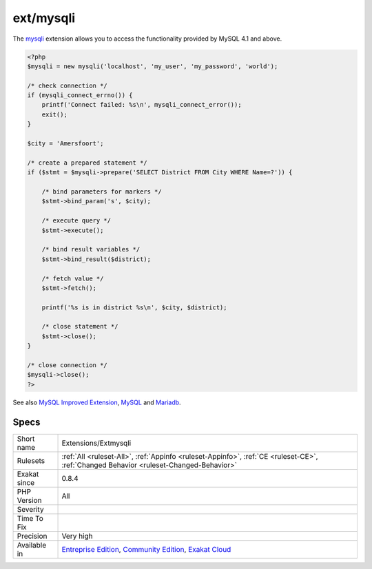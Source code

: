 .. _extensions-extmysqli:

.. _ext-mysqli:

ext/mysqli
++++++++++

.. meta\:\:
	:description:
		ext/mysqli: Extension mysqli for MySQL.
	:twitter:card: summary_large_image
	:twitter:site: @exakat
	:twitter:title: ext/mysqli
	:twitter:description: ext/mysqli: Extension mysqli for MySQL
	:twitter:creator: @exakat
	:twitter:image:src: https://www.exakat.io/wp-content/uploads/2020/06/logo-exakat.png
	:og:image: https://www.exakat.io/wp-content/uploads/2020/06/logo-exakat.png
	:og:title: ext/mysqli
	:og:type: article
	:og:description: Extension mysqli for MySQL
	:og:url: https://php-tips.readthedocs.io/en/latest/tips/Extensions/Extmysqli.html
	:og:locale: en
  Extension `mysqli <https://www.php.net/mysqli>`_ for MySQL.

The `mysqli <https://www.php.net/mysqli>`_ extension allows you to access the functionality provided by MySQL 4.1 and above.

.. code-block:: php
   
   <?php
   $mysqli = new mysqli('localhost', 'my_user', 'my_password', 'world');
   
   /* check connection */
   if (mysqli_connect_errno()) {
       printf('Connect failed: %s\n', mysqli_connect_error());
       exit();
   }
   
   $city = 'Amersfoort';
   
   /* create a prepared statement */
   if ($stmt = $mysqli->prepare('SELECT District FROM City WHERE Name=?')) {
   
       /* bind parameters for markers */
       $stmt->bind_param('s', $city);
   
       /* execute query */
       $stmt->execute();
   
       /* bind result variables */
       $stmt->bind_result($district);
   
       /* fetch value */
       $stmt->fetch();
   
       printf('%s is in district %s\n', $city, $district);
   
       /* close statement */
       $stmt->close();
   }
   
   /* close connection */
   $mysqli->close();
   ?>

See also `MySQL Improved Extension <https://www.php.net/manual/en/book.mysqli.php>`_, `MySQL <https://www.mysql.com/>`_ and `Mariadb <https://mariadb.org/>`_.


Specs
_____

+--------------+-----------------------------------------------------------------------------------------------------------------------------------------------------------------------------------------+
| Short name   | Extensions/Extmysqli                                                                                                                                                                    |
+--------------+-----------------------------------------------------------------------------------------------------------------------------------------------------------------------------------------+
| Rulesets     | :ref:`All <ruleset-All>`, :ref:`Appinfo <ruleset-Appinfo>`, :ref:`CE <ruleset-CE>`, :ref:`Changed Behavior <ruleset-Changed-Behavior>`                                                  |
+--------------+-----------------------------------------------------------------------------------------------------------------------------------------------------------------------------------------+
| Exakat since | 0.8.4                                                                                                                                                                                   |
+--------------+-----------------------------------------------------------------------------------------------------------------------------------------------------------------------------------------+
| PHP Version  | All                                                                                                                                                                                     |
+--------------+-----------------------------------------------------------------------------------------------------------------------------------------------------------------------------------------+
| Severity     |                                                                                                                                                                                         |
+--------------+-----------------------------------------------------------------------------------------------------------------------------------------------------------------------------------------+
| Time To Fix  |                                                                                                                                                                                         |
+--------------+-----------------------------------------------------------------------------------------------------------------------------------------------------------------------------------------+
| Precision    | Very high                                                                                                                                                                               |
+--------------+-----------------------------------------------------------------------------------------------------------------------------------------------------------------------------------------+
| Available in | `Entreprise Edition <https://www.exakat.io/entreprise-edition>`_, `Community Edition <https://www.exakat.io/community-edition>`_, `Exakat Cloud <https://www.exakat.io/exakat-cloud/>`_ |
+--------------+-----------------------------------------------------------------------------------------------------------------------------------------------------------------------------------------+


